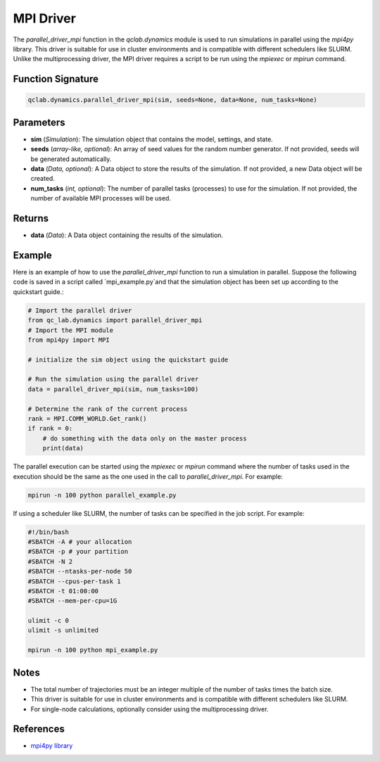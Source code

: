 .. _parallel_driver_mpi:




MPI Driver
~~~~~~~~~~

The `parallel_driver_mpi` function in the `qclab.dynamics` module is used to run simulations 
in parallel using the `mpi4py` library. This driver is suitable for use in cluster environments 
and is compatible with different schedulers like SLURM. Unlike the multiprocessing driver, the MPI driver
requires a script to be run using the `mpiexec` or `mpirun` command.

Function Signature
------------------

.. code-block:: python

    qclab.dynamics.parallel_driver_mpi(sim, seeds=None, data=None, num_tasks=None)

Parameters
----------

- **sim** (*Simulation*): The simulation object that contains the model, settings, and state.
- **seeds** (*array-like, optional*): An array of seed values for the random number generator. If not provided, seeds will be generated automatically.
- **data** (*Data, optional*): A Data object to store the results of the simulation. If not provided, a new Data object will be created.
- **num_tasks** (*int, optional*): The number of parallel tasks (processes) to use for the simulation. If not provided, the number of available MPI processes will be used.

Returns
-------

- **data** (*Data*): A Data object containing the results of the simulation.

Example
-------

Here is an example of how to use the `parallel_driver_mpi` function to run a simulation in parallel. Suppose the 
following code is saved in a script called `mpi_example.py`and that the simulation object has been set up 
according to the quickstart guide.:

.. code-block:: python

    # Import the parallel driver
    from qc_lab.dynamics import parallel_driver_mpi
    # Import the MPI module
    from mpi4py import MPI

    # initialize the sim object using the quickstart guide

    # Run the simulation using the parallel driver
    data = parallel_driver_mpi(sim, num_tasks=100)

    # Determine the rank of the current process
    rank = MPI.COMM_WORLD.Get_rank()
    if rank = 0:
        # do something with the data only on the master process
        print(data)


The parallel execution can be started using the `mpiexec` or `mpirun` command where the number of tasks
used in the execution should be the same as the one used in the call to `parallel_driver_mpi`. For example:

.. code-block:: bash

    mpirun -n 100 python parallel_example.py


If using a scheduler like SLURM, the number of tasks can be specified in the job script. For example:

.. code-block:: bash

    #!/bin/bash
    #SBATCH -A # your allocation
    #SBATCH -p # your partition
    #SBATCH -N 2
    #SBATCH --ntasks-per-node 50
    #SBATCH --cpus-per-task 1
    #SBATCH -t 01:00:00
    #SBATCH --mem-per-cpu=1G

    ulimit -c 0
    ulimit -s unlimited

    mpirun -n 100 python mpi_example.py


Notes
-----

- The total number of trajectories must be an integer multiple of the number of tasks times the batch size.
- This driver is suitable for use in cluster environments and is compatible with different schedulers like SLURM.
- For single-node calculations, optionally consider using the multiprocessing driver.

References
----------

- `mpi4py library <https://mpi4py.readthedocs.io/en/stable/>`_